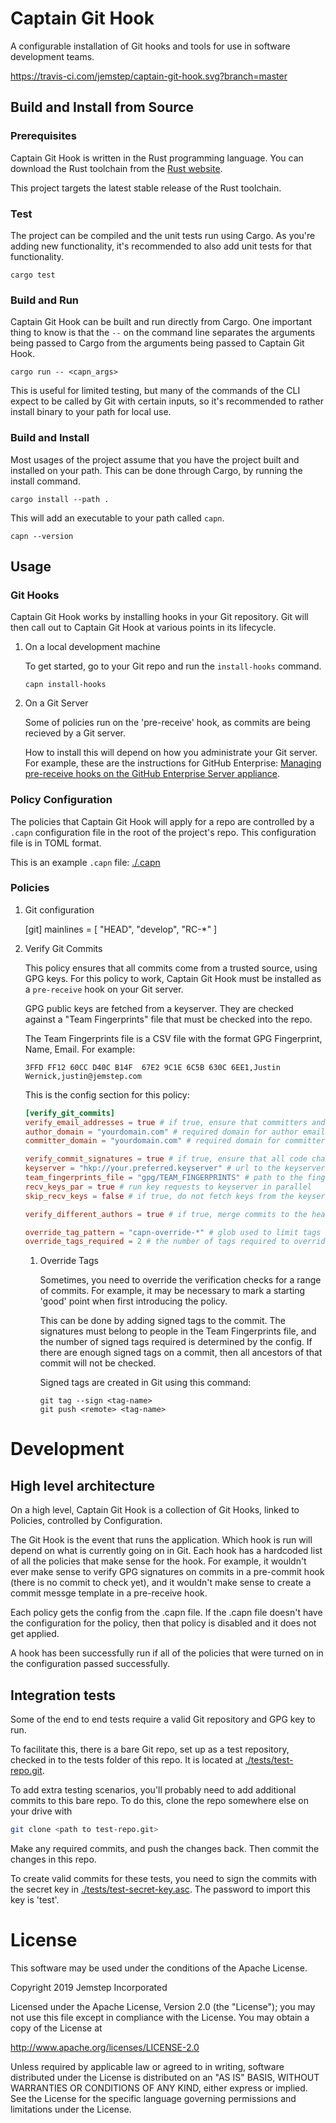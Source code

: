 * Captain Git Hook

A configurable installation of Git hooks and tools for use in software
development teams.

[[https://travis-ci.com/jemstep/captain-git-hook][https://travis-ci.com/jemstep/captain-git-hook.svg?branch=master]]

** Build and Install from Source

*** Prerequisites

Captain Git Hook is written in the Rust programming language. You can
download the Rust toolchain from the [[https://www.rust-lang.org/tools/install][Rust website]].

This project targets the latest stable release of the Rust toolchain.

*** Test

The project can be compiled and the unit tests run using Cargo. As
you're adding new functionality, it's recommended to also add unit
tests for that functionality.

#+BEGIN_SRC shell
  cargo test
#+END_SRC

*** Build and Run

Captain Git Hook can be built and run directly from Cargo. One
important thing to know is that the ~--~ on the command line separates
the arguments being passed to Cargo from the arguments being passed to
Captain Git Hook.

#+BEGIN_SRC shell
  cargo run -- <capn_args>
#+END_SRC

This is useful for limited testing, but many of the commands of the
CLI expect to be called by Git with certain inputs, so it's
recommended to rather install binary to your path for local use.

*** Build and Install

Most usages of the project assume that you have the project built and
installed on your path. This can be done through Cargo, by running the
install command.

#+BEGIN_SRC shell
  cargo install --path .
#+END_SRC

This will add an executable to your path called ~capn~.

#+BEGIN_SRC shell
  capn --version
#+END_SRC

** Usage

*** Git Hooks
Captain Git Hook works by installing hooks in your Git repository. Git
will then call out to Captain Git Hook at various points in its
lifecycle.
**** On a local development machine
To get started, go to your Git repo and run the ~install-hooks~
command.

#+BEGIN_SRC shell
  capn install-hooks
#+END_SRC
**** On a Git Server
Some of policies run on the 'pre-receive' hook, as commits are being
recieved by a Git server.

How to install this will depend on how you administrate your Git
server. For example, these are the instructions for GitHub Enterprise:
[[https://help.github.com/en/enterprise/2.19/admin/developer-workflow/managing-pre-receive-hooks-on-the-github-enterprise-server-appliance][Managing pre-receive hooks on the GitHub Enterprise Server appliance]].

*** Policy Configuration

The policies that Captain Git Hook will apply for a repo are
controlled by a ~.capn~ configuration file in the root of the
project's repo. This configuration file is in TOML format.

This is an example ~.capn~ file: [[./.capn]]

*** Policies
**** Git configuration

# TODO: Explain [git] section

#+BEING_SRC toml
  [git]
  mainlines = [ "HEAD", "develop", "RC-*" ]
#+END_SRC

**** Verify Git Commits
This policy ensures that all commits come from a trusted source, using
GPG keys. For this policy to work, Captain Git Hook must be installed
as a ~pre-receive~ hook on your Git server.

GPG public keys are fetched from a keyserver. They are checked against
a "Team Fingerprints" file that must be checked into the repo.

The Team Fingerprints file is a CSV file with the format GPG
Fingerprint, Name, Email. For example:

#+BEGIN_SRC csv
3FFD FF12 60CC D40C B14F  67E2 9C1E 6C5B 630C 6EE1,Justin Wernick,justin@jemstep.com
#+END_SRC

This is the config section for this policy:

#+BEGIN_SRC toml
  [verify_git_commits]
  verify_email_addresses = true # if true, ensure that committers and authors have the specified domain
  author_domain = "yourdomain.com" # required domain for author email addresses
  committer_domain = "yourdomain.com" # required domain for committer email addresses

  verify_commit_signatures = true # if true, ensure that all code changes have a GPG signature
  keyserver = "hkp://your.preferred.keyserver" # url to the keyserver to fetch public keys from
  team_fingerprints_file = "gpg/TEAM_FINGERPRINTS" # path to the fingerprints file
  recv_keys_par = true # run key requests to keyserver in parallel
  skip_recv_keys = false # if true, do not fetch keys from the keyserver

  verify_different_authors = true # if true, merge commits to the head branch of the repo should have multiple authors in the branch

  override_tag_pattern = "capn-override-*" # glob used to limit tags that are considered override tags (see Override Tags docs)
  override_tags_required = 2 # the number of tags required to override signed commit rules
#+END_SRC

***** Override Tags

Sometimes, you need to override the verification checks for a range of
commits. For example, it may be necessary to mark a starting 'good'
point when first introducing the policy.

This can be done by adding signed tags to the commit. The signatures
must belong to people in the Team Fingerprints file, and the number of
signed tags required is determined by the config. If there are enough
signed tags on a commit, then all ancestors of that commit will not be
checked.

Signed tags are created in Git using this command:

#+BEGIN_SRC shell
git tag --sign <tag-name>
git push <remote> <tag-name>
#+END_SRC

* Development
** High level architecture

On a high level, Captain Git Hook is a collection of Git Hooks, linked
to Policies, controlled by Configuration.

The Git Hook is the event that runs the application. Which hook is run
will depend on what is currently going on in Git. Each hook has a
hardcoded list of all the policies that make sense for the hook. For
example, it wouldn't ever make sense to verify GPG signatures on
commits in a pre-commit hook (there is no commit to check yet), and it
wouldn't make sense to create a commit messge template in a
pre-receive hook.

Each policy gets the config from the .capn file. If the .capn file
doesn't have the configuration for the policy, then that policy is
disabled and it does not get applied.

A hook has been successfully run if all of the policies that were
turned on in the configuration passed successfully.

#+BEGIN_SRC dot :file architecture.svg :exports results
  digraph {
    hooks [
      shape="record"
      label="{Hooks|{pre-receive|pre-push|prepare-commit-msg}}"
    ]
    policies [
      shape="record"
      label="{Policies|{verify git commits|verify different authors|prepend branch name}}"
    ]

    config [ shape="rect", label="Configuration" ]

    hooks -> policies [label="  triggers"]
    policies -> config [label="  controlled by"]
  }
#+END_SRC

#+RESULTS:
[[file:architecture.svg]]

** Integration tests
Some of the end to end tests require a valid Git repository and GPG
key to run.

To facilitate this, there is a bare Git repo, set up as a test
repository, checked in to the tests folder of this repo. It is located
at [[./tests/test-repo.git]].

To add extra testing scenarios, you'll probably need to add additional
commits to this bare repo. To do this, clone the repo somewhere else
on your drive with 

#+BEGIN_SRC sh
  git clone <path to test-repo.git>
#+END_SRC

Make any required commits, and push the changes back. Then commit the
changes in this repo.

To create valid commits for these tests, you need to sign the commits
with the secret key in [[./tests/test-secret-key.asc]]. The password to
import this key is 'test'.

* License

This software may be used under the conditions of the Apache License.

Copyright 2019 Jemstep Incorporated

Licensed under the Apache License, Version 2.0 (the "License");
you may not use this file except in compliance with the License.
You may obtain a copy of the License at

http://www.apache.org/licenses/LICENSE-2.0

Unless required by applicable law or agreed to in writing, software
distributed under the License is distributed on an "AS IS" BASIS,
WITHOUT WARRANTIES OR CONDITIONS OF ANY KIND, either express or implied.
See the License for the specific language governing permissions and
limitations under the License.
